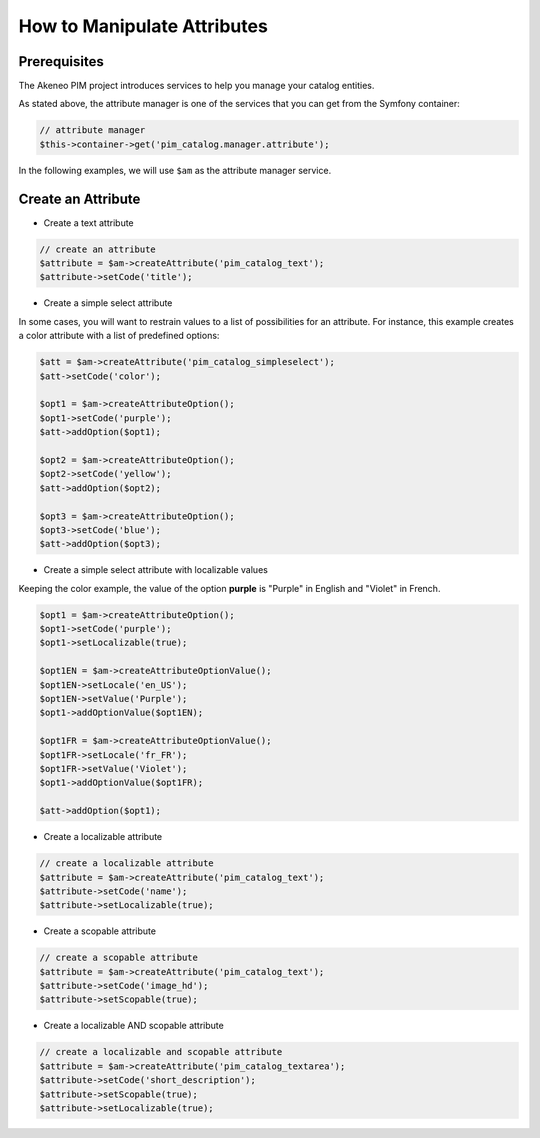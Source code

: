 How to Manipulate Attributes
============================

Prerequisites
-------------

The Akeneo PIM project introduces services to help you manage your catalog entities.

As stated above, the attribute manager is one of the services that you can get from the Symfony container:

.. code-block:: php

    // attribute manager
    $this->container->get('pim_catalog.manager.attribute');

In the following examples, we will use ``$am`` as the attribute manager service.

Create an Attribute
-------------------

* Create a text attribute

.. code-block:: php

    // create an attribute
    $attribute = $am->createAttribute('pim_catalog_text');
    $attribute->setCode('title');

* Create a simple select attribute

In some cases, you will want to restrain values to a list of possibilities for an attribute.
For instance, this example creates a color attribute with a list of predefined options:

.. code-block:: php

   $att = $am->createAttribute('pim_catalog_simpleselect');
   $att->setCode('color');

   $opt1 = $am->createAttributeOption();
   $opt1->setCode('purple');
   $att->addOption($opt1);

   $opt2 = $am->createAttributeOption();
   $opt2->setCode('yellow');
   $att->addOption($opt2);

   $opt3 = $am->createAttributeOption();
   $opt3->setCode('blue');
   $att->addOption($opt3);

* Create a simple select attribute with localizable values

Keeping the color example, the value of the option **purple** is "Purple" in English and "Violet" in French.

.. code-block:: php

    $opt1 = $am->createAttributeOption();
    $opt1->setCode('purple');
    $opt1->setLocalizable(true);

    $opt1EN = $am->createAttributeOptionValue();
    $opt1EN->setLocale('en_US');
    $opt1EN->setValue('Purple');
    $opt1->addOptionValue($opt1EN);

    $opt1FR = $am->createAttributeOptionValue();
    $opt1FR->setLocale('fr_FR');
    $opt1FR->setValue('Violet');
    $opt1->addOptionValue($opt1FR);

    $att->addOption($opt1);

* Create a localizable attribute

.. code-block:: php

    // create a localizable attribute
    $attribute = $am->createAttribute('pim_catalog_text');
    $attribute->setCode('name');
    $attribute->setLocalizable(true);

* Create a scopable attribute

.. code-block:: php

    // create a scopable attribute
    $attribute = $am->createAttribute('pim_catalog_text');
    $attribute->setCode('image_hd');
    $attribute->setScopable(true);

* Create a localizable AND scopable attribute

.. code-block:: php

    // create a localizable and scopable attribute
    $attribute = $am->createAttribute('pim_catalog_textarea');
    $attribute->setCode('short_description');
    $attribute->setScopable(true);
    $attribute->setLocalizable(true);

